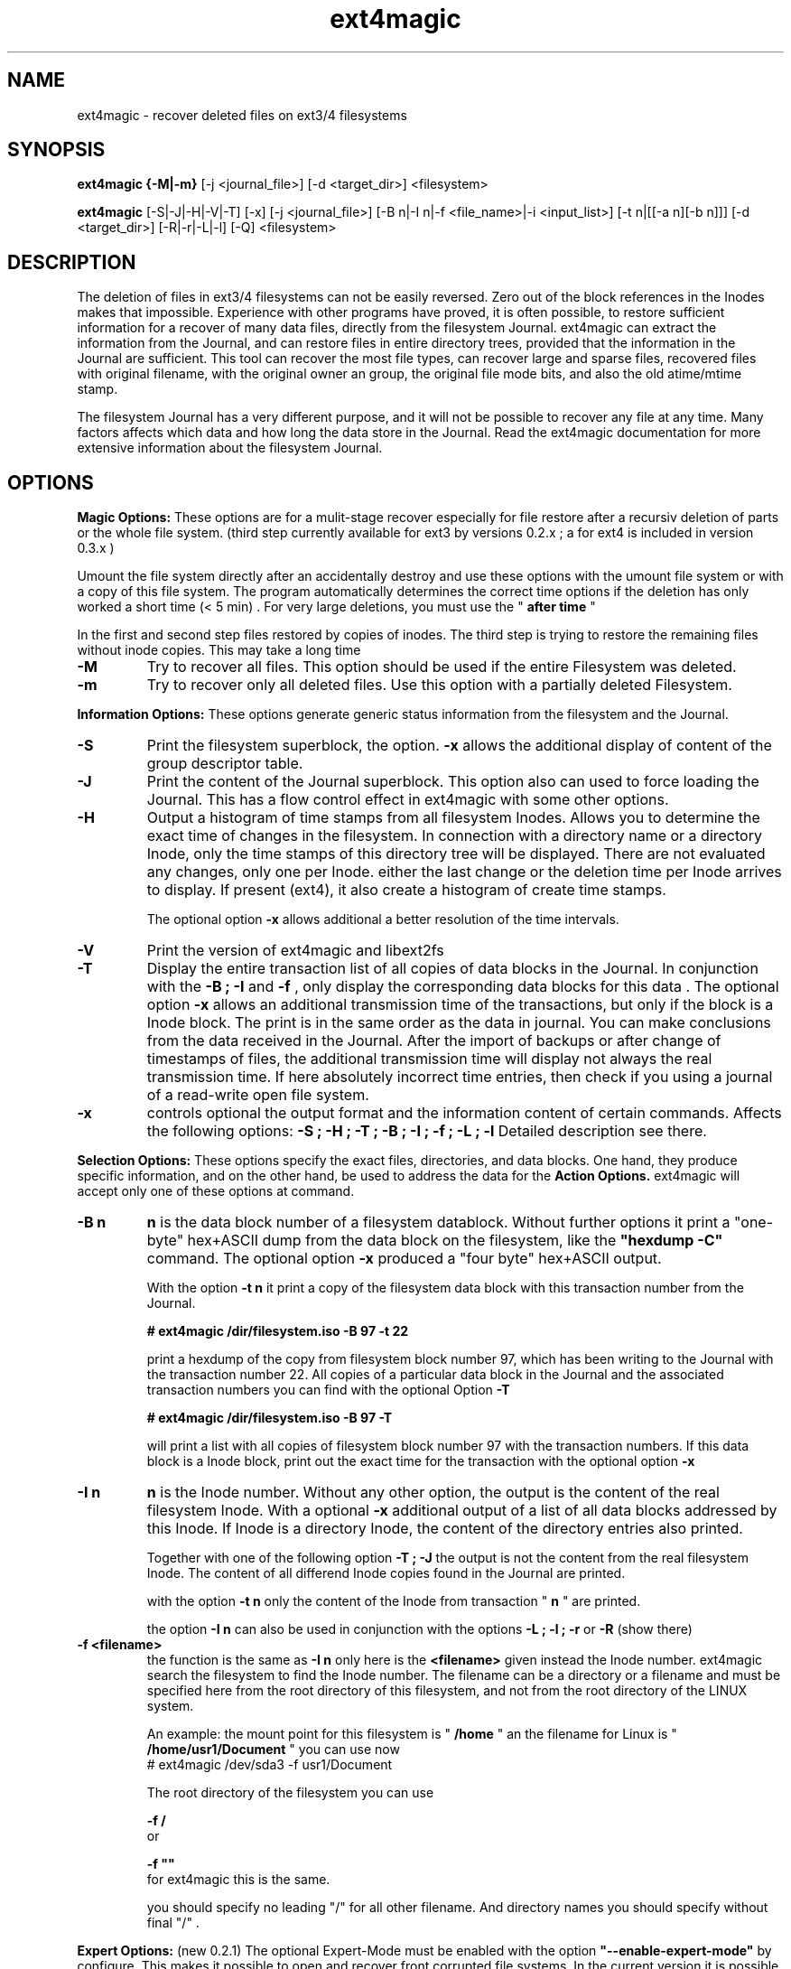 .TH ext4magic 8 "Oct 2014" "version 0.3.2" "Administrations Tool"
.SH NAME
ext4magic \- recover deleted files on ext3/4 filesystems
.SH SYNOPSIS
.B ext4magic {\-M|\-m} 
[\-j <journal_file>] [\-d <target_dir>] <filesystem>

.B ext4magic
[\-S|\-J|\-H|\-V|\-T] [\-x] [\-j <journal_file>] [\-B n|\-I n|\-f <file_name>|\-i <input_list>] [\-t n|[[\-a n][\-b n]]] [\-d <target_dir>] [\-R|\-r|\-L|\-l] [\-Q] <filesystem>


.SH DESCRIPTION
The deletion of files in ext3/4 filesystems can not be easily reversed.
Zero out of the block references in the Inodes makes that impossible.
Experience with other programs have proved, it is often possible, to
restore sufficient information for a recover of many data files, directly from the
filesystem Journal. ext4magic can extract the information from the
Journal, and can restore files in entire directory trees, provided that
the information in the Journal are sufficient. This tool can recover
the most file types, can recover large and sparse files, 
recovered files with original filename, with the original owner an
group, the original file mode bits, and also the old atime/mtime stamp.

The filesystem Journal has a very different purpose, and it will not
be possible to recover any file at any time. Many factors affects which data and how
long the data store in the Journal. Read the ext4magic documentation for more
extensive information about the filesystem Journal.



.SH OPTIONS
.B
Magic Options: 
These options are for a mulit-stage recover especially for file restore after a recursiv deletion of parts or the whole file system. 
(third step currently available for ext3 by versions 0.2.x ; a for ext4 is included in version 0.3.x )

Umount the file system directly after an accidentally destroy and use these options with the umount file system or with a copy of this file system. 
The program automatically determines the correct time options if the deletion has only worked a short time (< 5 min) .  For very large deletions, you must use the "
.B
after time
"

In the first and second step files restored by copies of inodes.
The third step is trying to restore the remaining files without inode copies. This may take a long time 

.TP
.B
\-M
Try to recover all files. This option should be used if the entire Filesystem was deleted.
.TP
.B
\-m
Try to recover only all deleted files. Use this option with a partially deleted Filesystem.




.PP  
.B
Information Options: 
These options generate generic status information from the filesystem and the Journal.

.TP
.B
\-S
Print the filesystem superblock, the option. 
.B
\-x
allows the additional display of content of the group descriptor table.
.TP
.B
\-J
Print the content of the Journal superblock. 
This option also can used to force loading the Journal. This has a flow control effect in ext4magic with some other options.
.TP
.B
\-H
Output a histogram of time stamps from all filesystem Inodes. Allows you to determine the exact time of changes in the filesystem. In connection with a directory name or a directory Inode, only the time stamps of this directory tree will be displayed. There are not evaluated any changes, only one per Inode. either the last change or the deletion time per Inode arrives to display. If present (ext4), it also create a histogram 
of create time stamps. 
 
The optional option 
.B
\-x
allows additional a better resolution of the time intervals.

.TP
.B
\-V
Print the version of ext4magic and libext2fs

.TP
.B
\-T
Display the entire transaction list of all copies of data blocks in the Journal. In conjunction with the
.B
\-B ; \-I
and
.B
\-f 
, only display the corresponding data blocks for this data . The optional option 
.B
\-x
allows an additional transmission time of the transactions, but only if the block is a Inode block. The print is in the same order as the data in journal. You can make conclusions from the data received in the Journal. 
After the import of backups or after change of timestamps of files, the additional transmission time will display not always the real transmission time.  
If here absolutely incorrect time entries, then check if you using a journal of a read-write open file system. 

.TP
.B
\-x
controls optional the output format and the information content of certain commands. Affects the following options:
.B
\-S ; \-H ; \-T ; \-B ; \-I ; \-f ; \-L ; \-l
Detailed description see there.


.PP
.B
Selection Options: 
These options specify the exact files, directories, and data blocks. One hand, they produce specific information, and on the other hand,
be used to address the data for the 
.B
Action Options.
ext4magic will accept only one of these options at command.
.TP
.B
\-B n
.B
n 
is the data block number of a filesystem datablock. Without further options it print a "one-byte" hex+ASCII dump from the data block on the filesystem, like the 
.B
"hexdump \-C"
command. The optional option
.B
\-x
produced a "four byte" hex+ASCII output.

With the option
.B
\-t n 
it print a copy of the filesystem data block with this transaction number from the Journal.

.B
# ext4magic /dir/filesystem.iso \-B 97 \-t 22

print a hexdump of the copy from filesystem block number 97, which has been writing to the Journal with the transaction number 22. All copies of a particular data block in the Journal and the associated transaction numbers you can find with the optional Option
.B
\-T

.B
# ext4magic /dir/filesystem.iso \-B 97  \-T

will print a list with all copies of filesystem block number 97 with the transaction numbers. If this data block is a Inode block, print out the exact time for the transaction with the optional option 
.B
\-x


.TP
.B
\-I n
.B
n
is the Inode number. Without any other option, the output is the content of the real filesystem Inode. With a optional 
.B
\-x 
additional output of a list of all data blocks addressed by this Inode. If Inode is a directory Inode, the content of the directory entries also printed. 


Together with one of the following option
.B
\-T ; \-J 
the output is not the content from the real filesystem Inode. The content of all differend Inode copies found in the Journal are printed.


with the option 
.B
\-t n 
only the content of the Inode from transaction "
.B
n
" are printed.


the option 
.B
\-I n 
can also be used in conjunction with the options 
.B
\-L ; \-l ; \-r 
or
.B
\-R
(show there)



.TP
.B
\-f <filename>
the function is the same as 
.B
\-I n
only here is the 
.B
<filename>
given instead the Inode number. ext4magic search the filesystem to find the Inode number. 
The filename can be a directory or a filename and must be specified here from the root directory of this filesystem, and not from the root directory of the LINUX system.

An example:
the mount point for this filesystem is "
.B
/home
" an the filename for Linux is "
.B
/home/usr1/Document
" you can use now 
.B
 # ext4magic /dev/sda3 \-f usr1/Document

The root directory of the filesystem you can use
 
.B
\-f /
 or 

.B
\-f ""
 for ext4magic this is the same.

you should specify no leading "/" for all other filename. And directory names you should specify without final "/" .



.PP
.B
Expert Options: 
(new 0.2.1) The optional Expert-Mode must be enabled with the option 
.B
"\-\-enable\-expert\-mode" 
by configure. This makes it possible to open and recover front corrupted file systems. 
In the current version it is possible to address backup superblocks 
and the attempt to recover of the Journal address from the data of the super block, and recover all undamaged files
after the filesystem was partially damaged or overwritten. 

.TP
.B
\-s blocksize \-n blocknumber
with this options you can select the backup superblock. 
.B
blocksize 
can be 1024, 2048 or 4096. 
.B
blocknumber 
is the block number of the backup superblock this depends on the block size. Use the same values as with "fsck" or "debugfs"
or use the output of 
.B
"mkfs \-n .." 
to determine the correct value. 

Use the options necessarily in the order
.B
"\-s ... \-n ..."

.TP
.B
\-c 
This will attempt to find the journal using the data of the superblock.
Can help if the first inode blocks of the file system are damaged. 

.TP
.B
\-D 
trying a restore of all files from a badly damaged file system. The combination of all these Expert Options try a file system restore if the superblock broken and the beginning of the file system is corrupted or overwritten.
This can only work if 
.B
e2fsck 
has not yet changed the faulty file system.

Example : the first few megabytes of the file system are overwritten. The following tries a copy of all undamaged files of the filesystem. Target directory is "/tmp/recoverdir"

.B
# ext4magic /dev/sda1 \-s 4096 \-n 32768 \-c \-D \-d /tmp/recoverdir


.TP
.B
\-Q
This is a optional high quality Option for recover and only impact with "
.B
\-r
" and "
.B
\-R
". Without this option, any valid file name restored from the directories and you can set the "
.B
before
" time stamp to a time in which all files are deleted. So you will find the maximum possible number of files.
It need not necessarily be found old directory data blocks in the Journal. 
However, there are some files found too much. In this mode, re-used file name and reused Inode can not be noticed. As a result some file will be created with the extension "
.B
"#"
or some files created with wrong content. You have to check the files and find bad files and delete itself.

With option "
.B
\-Q
" works ext4magic more accurately, and can avoid such false and duplicate files. This requires old data blocks of the directories in the Journal. You will not find of all directories those old blocks in the Journal. Only directories in which files have been previously created or deleted, but not of directories in which no change has been a long time. You should set the time stamp "
.B
before
" immediately before destruction time of the files. Are not sufficient directory data available, may be, ext4magic can't found deleted files or entire directory content. This option should be used very carefully and will achieve good results only in a few directories.





.PP
.B
Time Options: 
With this options you specify a time window at which the program searches for matching time stamps in the Journal data.
ext4magic required for most internaly functions two times. A time "after" and a time "before". 

Found Inode only accepted, if not deleted and there time stamp less than "before". If the delete time is less then "after", the Inode are also not used. ext4magic is still trying to find for valid directory Inode also a time-matching directory data. For a recover action "before" set to a value at which the data deleted, and 
"after" set to a value at which the data available. Inodes and directory data with other timestamps will be skipped and not used.

Default, without any time option, ext4magic will search with "now" for the internal time "before", and
"now \-24 hour" for the internal time "after". If you try to recover without any time option, so you search only over the last 24 hours. If you wait a couple of days before you try to recover deleted data, you must always use time options, or you find nothing 

.TP
.B
\-a n
with this option you can set the "
.B
after
" time
.TP
.B
\-b n
with this option you can set the "
.B
before
" time

.B
n 
is the number of seconds since 1970-01-01 00:00:00 UTC. This time information can you find in many prints of ext4magic, and you can it produce on the console with the command "date" and also insert directly in the ext4magic command line.

.B
\-a $(date \-d "\-3day" +%s) \-b $(date \-d "\-2day" +%s)

this example set "after=now-36h" and "before=now-24h"

.TP
.B
\-t n
is an indirect time option. you can use it with the options
.B
\-B ; \-I ; \-f
The value 
.B
n
is the transaction number. With this option you can print, list, or recover the data from this transaction number.
you can find the transaction numbers with the option 
.B
\-T
or in the print of the Inode content.

 


.PP
.B
File\-, IN\- and OUT\-Options:
With these options group, you select the filesystem, and other optional file input and output for control of ext4magic.
.TP
.B
\<filesystem>
selects the filesystem and must always be set. 
.B
<filesystem>
can be a blockdevice with ext3/4 filesystem, it can also be a uncompressed file image of such a partition.
 

.TP
.B
\-j <journal_file>
optional you can select a external copy of the Journal file. Without this option, automatically the internal Journal or, if configured, the external Journal on a block device will used. 


.TP
.B
\-d <target_dir>
select the output directory. There, the recovered files were written. If it does not exist, it is created. By default, created files are written to the subdirectory "
.B
RECOVERDIR
" in the workpath of the actual shell. This output directory can not be on the same filesystem to be tested filesystem, and should have sufficient space to write the recovered files. The filesystem on this directory should be also ext3/4, otherwise, not LINUX like filesystems generate some errors while writing the file properties.
Either you must first changed with the shell in such a suitable filesystem, or you must specify the
.B
\-d 
with a target to such a directory


.TP
.B
\-i <input_list>
input_list is a input file. Must contain a list with double-quoted filenames. The files from the list will be restored with option
.B
\-r
or
.B
\-R

Blank lines, not cleanly double quoted filenames and all areas before and after 
.B
"
will be ignored.
Such a double-quoted list of file names can create with options 
.B
\-l \-x
or
.B
\-L \-x
by ext4magic and edited by script or by hand.



.PP
.B
Action Options: 
This option group includes list and recover options. All functions together, they work recursiv controlled by the time options through directory trees. The starting point for search is determined by a directory name or a directory Inode number. Default is root of this Filesystem. Matching the time options, the filesystem data, inclusive directory data, taken from the Journal. If good data from the file system sections available in Journal, it is possible to see or recover the state of the filesystem at different times.


.TP
.B
\-L
Prints the list of all filenames and Inode number of the selected directory tree. Included here also are deleted files and deleted directory trees.
With the additional option.
.B
\-x
the file names are printed double-quoted. You can use it for a "Input list" with option 
.B
\-i


.TP
.B
\-l
Prints a list of all filenames which have not allocated data blocks. At the beginning of the line are the percentage of unallocated data blocks.
After deletion you find here all the file names you can recover with the Journal data. If you use a very old value for the "before" time, it is possible there are files whose data blocks reused and these files in the interim also been deleted. Also included in the list all files without data blocks, symbolic links, empty and other special files.

Likewise double-quoted file names with optional 
.B
\-x


.TP
.B
\-r
applied to directories, all files without conflicts with the occupied blocks will recovered. This are all you can sea with the option
.B
\-l 
and be 100% unallocated. This options only recover deleted files and files without data blocks, in example: symbolic links or empty files.

The recovered files written to the 
.B
RECOVERDIR/
This can also set to an alternate <target_dir> with the option 
.B
\-d 

All files become the old filename and if possible, also the old file properties. A subdirectory tree can set with 
.B 
"\-f dirname"
oder 
.B
"\-I inodenumber"
If use with a given Inode number, the directory name is set to
.B
<inodenumber>

The Time options affect the search. If a file name already exists, or you recover again, it not overwrite files, and a new filename by added a final 
.B
"#"
will created. The maximum ist the extension "
.B
#####
" for a filename.

single files also can recovered, possible search with time-stamps or transaction number. 


.B
(new 0.2.1): 
Starts this function from the root directory the first stage of the magic functions will follow.

This starts 
.B
"lost directory search" 
and 
.B
"lost file search" 
and recovers all the deleted inode that can not be assigned to a file name.
These files you can find in the directories MAGIC-1 and MAGIC-2


.TP
.B
\-R
recovers directory tree, is the same as 
.B
\-r

But two very important differences: 
Recover of all matched Inodes, even if the blocks allocated, 
and recover if possible the old directory properties. Also empty directories will be restored. 
This recovers all deleted and all undeleted files, and it's possible to recover older file versions or directory versions.

In completely deleted directories the behavior "
.B
\-R
" and "
.B
\-r
" is identical. The difference is there only the complete recover of all directories with option "
.B
\-R
". 
You can also restore individual files with time options or a transaction number.



.PP
.B
For all recover cases
ACL, SEL and other extended attribute can not recovered in the current version. 

The output starts at line with a string "--------" before the recovered file name. This is a sign of successful recover. Are not enough permissions to write the recovered files, then you will see there some "x" in the string. 

At the end of the process, possibly an issue comes from the hardlink database. A positive number before a file name means : not found all hardlinks to this file. A negative number means : it created too many hardlinks to this file (possible are, reused filenames or reused Inodes, and so, too many or wrong old filenames for this hardlink. But also possible, all files for this hardlink are correct, the time options was not set correct and because of that, the selected inode for the recover was not up to date.  You should check such reports.)

Re-used data blocks can't realize and so it's possible, it ends in some corrupted files.
Check in any case, all the recoverd files before you use them.


 
.SH EXAMPLES
.TP
Print the content of a Inode, there are some possibilities.

.B
 # ext4magic /dev/sda3 \-f /

.B
 # ext4magic /dev/sda3 \-I 2

the output is the actual filesystem root Inode. In first example input the pathname, second example Inode 2 is also the root directory



.B
 # ext4magic /tmp/filesystem.iso \-f / \-T \-x

use filesystem image "/tmp/filesystem.iso", search and print all transactions of the Block which included the root Inode, and print all differend
Inode. Inclusiv the blocklist off the data blocks. If it's a directory, then print also for each individual Inode the content of the directory.



.B
 # ext4magic /tmp/filesystem.iso \-j /tmp/journal.backup \-I 8195 \-t 182

Use filesystem image "/tmp/filesystem.iso" and read from external Journal in file "/tmp/journal.backup" and 
print the content of the Inode number 8195 from the journal transaction number 182



.B
 # ext4magic /dev/sda3 \-f user1/Documents \-a $(date \-d "\-3 day" +%s) \-b $(date \-d "\-2 day" +%s)

print a undeleded Inode for pathname "user1/Documents" two to three days back. If it's a directory, then also the content of this directory.
If can not found the old directory blocks in Journal, the directory content would be the actual from filesystem.


.TP
Examples of simple Recover

.B
 # ext4magic /dev/sda3 \-r \-f user1/picture/cim01234.jpg \-d /tmp

Recover the file "/home/user1/picture/cim01234.jpg" which has just been deleted. The file system is mounted normally under "/home". 
Note the file path is specified from the root directory of the file system and not from the root of the entire Linux system. Whenever possible, umount the file system for the recover.  The file will be written as  "/tmp/user1/picture/cim01234.jpg"



.B
 # ext4magic /dev/sda3 \-r

try to restore all files deleted last 24 hours. Write to directory "./RECOVERDIR/"



.B
 # ext4magic /dev/sda3 \-R \-a $(date \-d "\-5day" +%s)

Attempts to recover all files, even if they are already partially overwritten, recover also all not deleted files.
The erase time is 4 days ago.



.B
 # ext4magic /dev/sda3 \-M \-d /home/recover

try multi-stage recover of all files after the filesystem is deleted with a "rm \-rf *" . Write the files to "/home/recover". (on ext4 : in this version skipped the last step.) 



.B
 # ext4magic /dev/sda3 \-RQ \-f user1/Dokuments \-a 1274210280 \-b 1274211280 \-d /mnt/testrecover

try to restore the directory tree "user1/Dokuments/". The "\-b" timestamp you must set just before deleting files, the "\-a" timestamp prevents found old file versions. This will only work well, if you've there created or deleted files bevor the "\-b" timestamp. Write to the directory "/mnt/testrecover/". If only a few files recovers, attempts the same without the option
.B
\-Q





.B
 # ext4magic /home/filesystem.iso \-Lx  \-f user1 | grep "jpg" > ./tmpfile

.B
 # ext4magic /home/filesystem.iso \-i ./tmpfile \-r \-d /mnt/testrecover

try to restore only all deleted files from directory tree "user1/", and have "jpg" in filename. (last 24 hour) and write to "/mnt/testrecover" - use a temporary file "./tmpfile" for a list of filenames.



.SH BUGS
Direct use of the Journal of a currently read-write open filesystem produce reading of bad blocks. Such bad blocks provide program errors and false results. You shall therefore never use the Journal of such a read-write open file system directly. 
Should it be necessary to use a mounted file system, create a copy of the file system journal and used the option
.B
\-j


.SH AUTHOR
Roberto Maar

.SH SEE ALSO
.B
debugfs
(8) , 
.B
e2fsck
(8)

